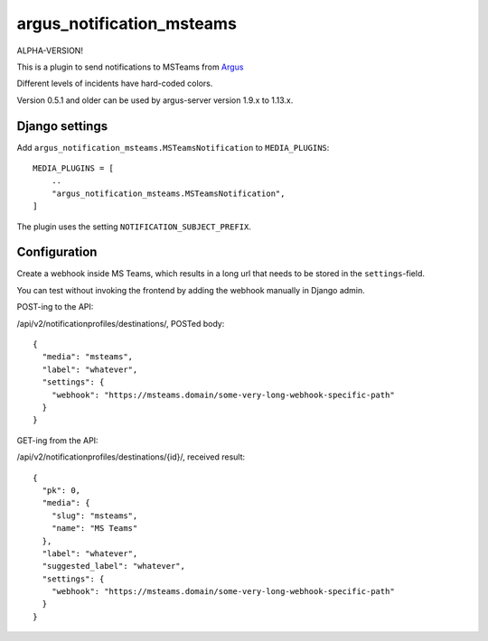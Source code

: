 argus_notification_msteams
==========================

ALPHA-VERSION!

This is a plugin to send notifications to MSTeams from
`Argus <https://github.com/Uninett/argus-server>`_

Different levels of incidents have hard-coded colors.

Version 0.5.1 and older can be used by argus-server version 1.9.x to 1.13.x.

Django settings
---------------

Add ``argus_notification_msteams.MSTeamsNotification`` to ``MEDIA_PLUGINS``::

    MEDIA_PLUGINS = [
        ..
        "argus_notification_msteams.MSTeamsNotification",
    ]

The plugin uses the setting ``NOTIFICATION_SUBJECT_PREFIX``.

Configuration
-------------

Create a webhook inside MS Teams, which results in a long url that needs to be
stored in the ``settings``-field.

You can test without invoking the frontend by adding the webhook manually in
Django admin.

POST-ing to the API:

/api/v2/notificationprofiles/destinations/, POSTed body::

    {
      "media": "msteams",
      "label": "whatever",
      "settings": {
        "webhook": "https://msteams.domain/some-very-long-webhook-specific-path"
      }
    }

GET-ing from the API:

/api/v2/notificationprofiles/destinations/{id}/, received result::

  {
    "pk": 0,
    "media": {
      "slug": "msteams",
      "name": "MS Teams"
    },
    "label": "whatever",
    "suggested_label": "whatever",
    "settings": {
      "webhook": "https://msteams.domain/some-very-long-webhook-specific-path"
    }
  }

